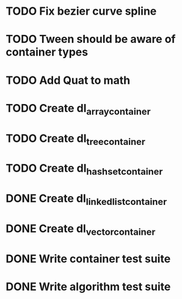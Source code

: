 * TODO Fix bezier curve spline
* TODO Tween should be aware of container types
* TODO Add Quat to math
* TODO Create dl_array_container
* TODO Create dl_tree_container
* TODO Create dl_hashset_container
* DONE Create dl_linked_list_container 
* DONE Create dl_vector_container
* DONE Write container test suite
* DONE Write algorithm test suite
